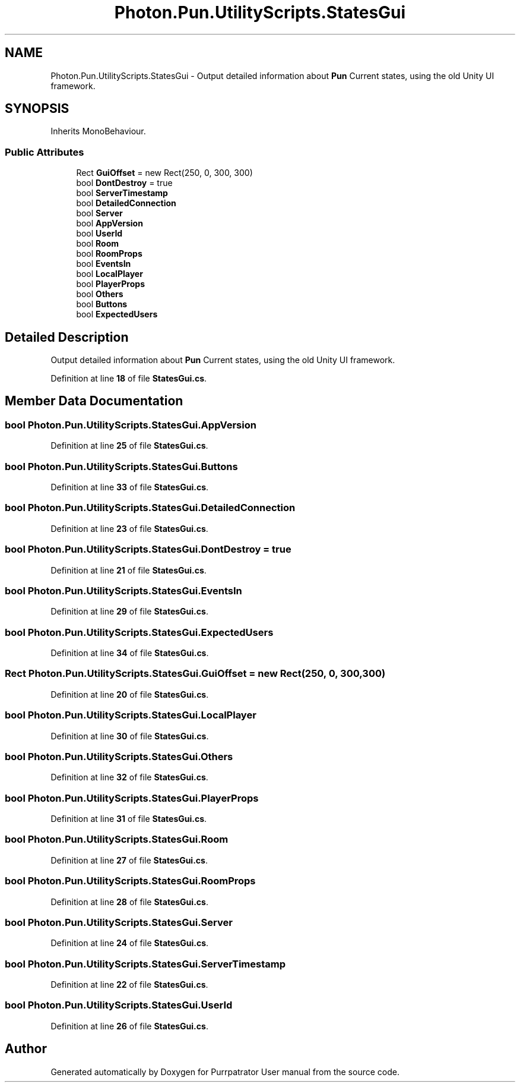 .TH "Photon.Pun.UtilityScripts.StatesGui" 3 "Mon Apr 18 2022" "Purrpatrator User manual" \" -*- nroff -*-
.ad l
.nh
.SH NAME
Photon.Pun.UtilityScripts.StatesGui \- Output detailed information about \fBPun\fP Current states, using the old Unity UI framework\&.  

.SH SYNOPSIS
.br
.PP
.PP
Inherits MonoBehaviour\&.
.SS "Public Attributes"

.in +1c
.ti -1c
.RI "Rect \fBGuiOffset\fP = new Rect(250, 0, 300, 300)"
.br
.ti -1c
.RI "bool \fBDontDestroy\fP = true"
.br
.ti -1c
.RI "bool \fBServerTimestamp\fP"
.br
.ti -1c
.RI "bool \fBDetailedConnection\fP"
.br
.ti -1c
.RI "bool \fBServer\fP"
.br
.ti -1c
.RI "bool \fBAppVersion\fP"
.br
.ti -1c
.RI "bool \fBUserId\fP"
.br
.ti -1c
.RI "bool \fBRoom\fP"
.br
.ti -1c
.RI "bool \fBRoomProps\fP"
.br
.ti -1c
.RI "bool \fBEventsIn\fP"
.br
.ti -1c
.RI "bool \fBLocalPlayer\fP"
.br
.ti -1c
.RI "bool \fBPlayerProps\fP"
.br
.ti -1c
.RI "bool \fBOthers\fP"
.br
.ti -1c
.RI "bool \fBButtons\fP"
.br
.ti -1c
.RI "bool \fBExpectedUsers\fP"
.br
.in -1c
.SH "Detailed Description"
.PP 
Output detailed information about \fBPun\fP Current states, using the old Unity UI framework\&. 


.PP
Definition at line \fB18\fP of file \fBStatesGui\&.cs\fP\&.
.SH "Member Data Documentation"
.PP 
.SS "bool Photon\&.Pun\&.UtilityScripts\&.StatesGui\&.AppVersion"

.PP
Definition at line \fB25\fP of file \fBStatesGui\&.cs\fP\&.
.SS "bool Photon\&.Pun\&.UtilityScripts\&.StatesGui\&.Buttons"

.PP
Definition at line \fB33\fP of file \fBStatesGui\&.cs\fP\&.
.SS "bool Photon\&.Pun\&.UtilityScripts\&.StatesGui\&.DetailedConnection"

.PP
Definition at line \fB23\fP of file \fBStatesGui\&.cs\fP\&.
.SS "bool Photon\&.Pun\&.UtilityScripts\&.StatesGui\&.DontDestroy = true"

.PP
Definition at line \fB21\fP of file \fBStatesGui\&.cs\fP\&.
.SS "bool Photon\&.Pun\&.UtilityScripts\&.StatesGui\&.EventsIn"

.PP
Definition at line \fB29\fP of file \fBStatesGui\&.cs\fP\&.
.SS "bool Photon\&.Pun\&.UtilityScripts\&.StatesGui\&.ExpectedUsers"

.PP
Definition at line \fB34\fP of file \fBStatesGui\&.cs\fP\&.
.SS "Rect Photon\&.Pun\&.UtilityScripts\&.StatesGui\&.GuiOffset = new Rect(250, 0, 300, 300)"

.PP
Definition at line \fB20\fP of file \fBStatesGui\&.cs\fP\&.
.SS "bool Photon\&.Pun\&.UtilityScripts\&.StatesGui\&.LocalPlayer"

.PP
Definition at line \fB30\fP of file \fBStatesGui\&.cs\fP\&.
.SS "bool Photon\&.Pun\&.UtilityScripts\&.StatesGui\&.Others"

.PP
Definition at line \fB32\fP of file \fBStatesGui\&.cs\fP\&.
.SS "bool Photon\&.Pun\&.UtilityScripts\&.StatesGui\&.PlayerProps"

.PP
Definition at line \fB31\fP of file \fBStatesGui\&.cs\fP\&.
.SS "bool Photon\&.Pun\&.UtilityScripts\&.StatesGui\&.Room"

.PP
Definition at line \fB27\fP of file \fBStatesGui\&.cs\fP\&.
.SS "bool Photon\&.Pun\&.UtilityScripts\&.StatesGui\&.RoomProps"

.PP
Definition at line \fB28\fP of file \fBStatesGui\&.cs\fP\&.
.SS "bool Photon\&.Pun\&.UtilityScripts\&.StatesGui\&.Server"

.PP
Definition at line \fB24\fP of file \fBStatesGui\&.cs\fP\&.
.SS "bool Photon\&.Pun\&.UtilityScripts\&.StatesGui\&.ServerTimestamp"

.PP
Definition at line \fB22\fP of file \fBStatesGui\&.cs\fP\&.
.SS "bool Photon\&.Pun\&.UtilityScripts\&.StatesGui\&.UserId"

.PP
Definition at line \fB26\fP of file \fBStatesGui\&.cs\fP\&.

.SH "Author"
.PP 
Generated automatically by Doxygen for Purrpatrator User manual from the source code\&.

